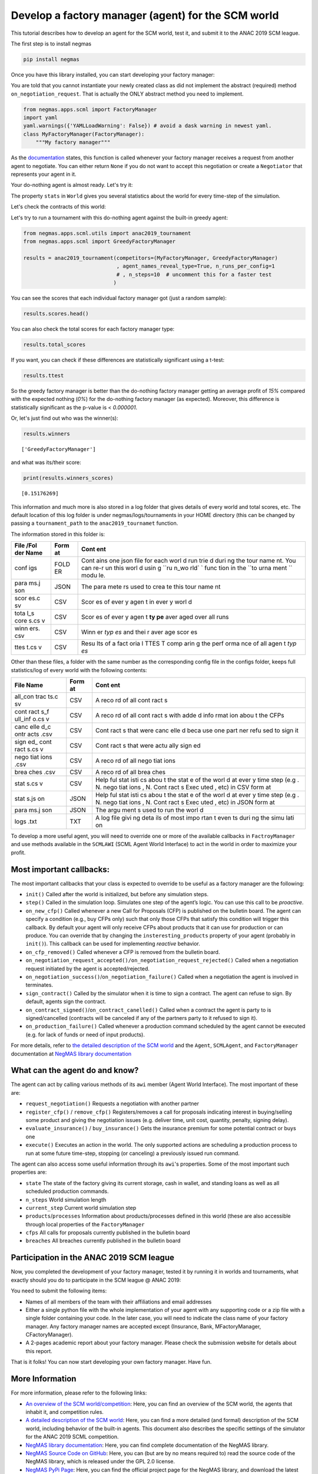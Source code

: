 
Develop a factory manager (agent) for the SCM world
---------------------------------------------------

This tutorial describes how to develop an agent for the SCM world, test
it, and submit it to the ANAC 2019 SCM league.

The first step is to install negmas

.. code:: bash

    pip install negmas

Once you have this library installed, you can start developing your
factory manager:

You are told that you cannot instantiate your newly created class as did
not implement the abstract (required) method ``on_negotiation_request``.
That is actually the ONLY abstract method you need to implement.

.. code:: ipython3

    from negmas.apps.scml import FactoryManager
    import yaml
    yaml.warnings({'YAMLLoadWarning': False}) # avoid a dask warning in newest yaml.
    class MyFactoryManager(FactoryManager):
        """My factory manager"""

As the
`documentation <http://www.yasserm.com/negmas/negmas.apps.scml.html?highlight=on_negotiation_request#negmas.apps.scml.SCMLAgent.on_negotiation_request>`__
states, this function is called whenever your factory manager receives a
request from another agent to negotiate. You can either return ``None``
if you do not want to accept this negotiation or create a ``Negotiator``
that represents your agent in it.

Your do-nothing agent is almost ready. Let's try it:

The property ``stats`` in ``World`` gives you several statistics about
the world for every time-step of the simulation.

Let's check the contracts of this world:

Let's try to run a tournament with this do-nothing agent against the
built-in greedy agent:

.. code:: ipython3

    from negmas.apps.scml.utils import anac2019_tournament
    from negmas.apps.scml import GreedyFactoryManager
    
    results = anac2019_tournament(competitors=(MyFactoryManager, GreedyFactoryManager)
                                  , agent_names_reveal_type=True, n_runs_per_config=1
                                  # , n_steps=10  # uncomment this for a faster test
                                 )

You can see the scores that each individual factory manager got (just a
random sample):

.. code:: ipython3

    results.scores.head()




.. raw:: html

    <div>
    <style scoped>
        .dataframe tbody tr th:only-of-type {
            vertical-align: middle;
        }
    
        .dataframe tbody tr th {
            vertical-align: top;
        }
    
        .dataframe thead th {
            text-align: right;
        }
    </style>
    <table border="1" class="dataframe">
      <thead>
        <tr style="text-align: right;">
          <th></th>
          <th>agent_name</th>
          <th>agent_type</th>
          <th>log_file</th>
          <th>score</th>
          <th>stats_folder</th>
          <th>world</th>
        </tr>
      </thead>
      <tbody>
        <tr>
          <th>0</th>
          <td>my_1_0</td>
          <td>MyFactoryManager</td>
          <td>None</td>
          <td>0.000000</td>
          <td>/export/home/yasser/code/projects/negmas/noteb...</td>
          <td>00052/20190227-0809064n34</td>
        </tr>
        <tr>
          <th>1</th>
          <td>greedy_2_1</td>
          <td>GreedyFactoryManager</td>
          <td>None</td>
          <td>0.618758</td>
          <td>/export/home/yasser/code/projects/negmas/noteb...</td>
          <td>00052/20190227-0809064n34</td>
        </tr>
        <tr>
          <th>2</th>
          <td>my_1_2</td>
          <td>MyFactoryManager</td>
          <td>None</td>
          <td>0.000000</td>
          <td>/export/home/yasser/code/projects/negmas/noteb...</td>
          <td>00052/20190227-0809064n34</td>
        </tr>
        <tr>
          <th>3</th>
          <td>greedy_1_3</td>
          <td>GreedyFactoryManager</td>
          <td>None</td>
          <td>0.493517</td>
          <td>/export/home/yasser/code/projects/negmas/noteb...</td>
          <td>00052/20190227-0809064n34</td>
        </tr>
        <tr>
          <th>4</th>
          <td>my_2_4</td>
          <td>MyFactoryManager</td>
          <td>None</td>
          <td>0.000000</td>
          <td>/export/home/yasser/code/projects/negmas/noteb...</td>
          <td>00052/20190227-0809064n34</td>
        </tr>
      </tbody>
    </table>
    </div>



You can also check the total scores for each factory manager type:

.. code:: ipython3

    results.total_scores




.. raw:: html

    <div>
    <style scoped>
        .dataframe tbody tr th:only-of-type {
            vertical-align: middle;
        }
    
        .dataframe tbody tr th {
            vertical-align: top;
        }
    
        .dataframe thead th {
            text-align: right;
        }
    </style>
    <table border="1" class="dataframe">
      <thead>
        <tr style="text-align: right;">
          <th></th>
          <th>agent_type</th>
          <th>score</th>
        </tr>
      </thead>
      <tbody>
        <tr>
          <th>0</th>
          <td>GreedyFactoryManager</td>
          <td>0.151763</td>
        </tr>
        <tr>
          <th>1</th>
          <td>MyFactoryManager</td>
          <td>0.000000</td>
        </tr>
      </tbody>
    </table>
    </div>



If you want, you can check if these differences are statistically
significant using a t-test:

.. code:: ipython3

    results.ttest




.. raw:: html

    <div>
    <style scoped>
        .dataframe tbody tr th:only-of-type {
            vertical-align: middle;
        }
    
        .dataframe tbody tr th {
            vertical-align: top;
        }
    
        .dataframe thead th {
            text-align: right;
        }
    </style>
    <table border="1" class="dataframe">
      <thead>
        <tr style="text-align: right;">
          <th></th>
          <th>a</th>
          <th>b</th>
          <th>p</th>
          <th>t</th>
        </tr>
      </thead>
      <tbody>
        <tr>
          <th>0</th>
          <td>MyFactoryManager</td>
          <td>GreedyFactoryManager</td>
          <td>7.399829e-67</td>
          <td>-17.857351</td>
        </tr>
      </tbody>
    </table>
    </div>



So the greedy factory manager is better than the do-nothing factory
manager getting an average profit of *15%* compared with the expected
nothing (*0%*) for the do-nothing factory manager (as expected).
Moreover, this difference is statistically significant as the p-value is
< *0.000001*.

Or, let's just find out who was the winner(s):

.. code:: ipython3

    results.winners




.. parsed-literal::

    ['GreedyFactoryManager']



and what was its/their score:

.. code:: ipython3

    print(results.winners_scores)


.. parsed-literal::

    [0.15176269]


This information and much more is also stored in a log folder that gives
details of every world and total scores, etc. The default location of
this log folder is under negmas/logs/tournaments in your HOME directory
(this can be changed by passing a ``tournament_path`` to the
``anac2019_tournamet`` function.

The information stored in this folder is:

+------+------+------+
| File | Form | Cont |
| /Fol | at   | ent  |
| der  |      |      |
| Name |      |      |
+======+======+======+
| conf | FOLD | Cont |
| igs  | ER   | ains |
|      |      | one  |
|      |      | json |
|      |      | file |
|      |      | for  |
|      |      | each |
|      |      | worl |
|      |      | d    |
|      |      | run  |
|      |      | trie |
|      |      | d    |
|      |      | duri |
|      |      | ng   |
|      |      | the  |
|      |      | tour |
|      |      | name |
|      |      | nt.  |
|      |      | You  |
|      |      | can  |
|      |      | re-r |
|      |      | un   |
|      |      | this |
|      |      | worl |
|      |      | d    |
|      |      | usin |
|      |      | g    |
|      |      | ``ru |
|      |      | n_wo |
|      |      | rld` |
|      |      | `    |
|      |      | func |
|      |      | tion |
|      |      | in   |
|      |      | the  |
|      |      | ``to |
|      |      | urna |
|      |      | ment |
|      |      | ``   |
|      |      | modu |
|      |      | le.  |
+------+------+------+
| para | JSON | The  |
| ms.j |      | para |
| son  |      | mete |
|      |      | rs   |
|      |      | used |
|      |      | to   |
|      |      | crea |
|      |      | te   |
|      |      | this |
|      |      | tour |
|      |      | name |
|      |      | nt   |
+------+------+------+
| scor | CSV  | Scor |
| es.c |      | es   |
| sv   |      | of   |
|      |      | ever |
|      |      | y    |
|      |      | agen |
|      |      | t    |
|      |      | in   |
|      |      | ever |
|      |      | y    |
|      |      | worl |
|      |      | d    |
+------+------+------+
| tota | CSV  | Scor |
| l\_s |      | es   |
| core |      | of   |
| s.cs |      | ever |
| v    |      | y    |
|      |      | agen |
|      |      | t    |
|      |      | **ty |
|      |      | pe** |
|      |      | aver |
|      |      | aged |
|      |      | over |
|      |      | all  |
|      |      | runs |
+------+------+------+
| winn | CSV  | Winn |
| ers. |      | er   |
| csv  |      | *typ |
|      |      | es*  |
|      |      | and  |
|      |      | thei |
|      |      | r    |
|      |      | aver |
|      |      | age  |
|      |      | scor |
|      |      | es   |
+------+------+------+
| ttes | CSV  | Resu |
| t.cs |      | lts  |
| v    |      | of a |
|      |      | fact |
|      |      | oria |
|      |      | l    |
|      |      | TTES |
|      |      | T    |
|      |      | comp |
|      |      | arin |
|      |      | g    |
|      |      | the  |
|      |      | perf |
|      |      | orma |
|      |      | nce  |
|      |      | of   |
|      |      | all  |
|      |      | agen |
|      |      | t    |
|      |      | *typ |
|      |      | es*  |
+------+------+------+

Other than these files, a folder with the same number as the
corresponding config file in the configs folder, keeps full
statistics/log of every world with the following contents:

+------+------+------+
| File | Form | Cont |
| Name | at   | ent  |
+======+======+======+
| all\ | CSV  | A    |
| _con |      | reco |
| trac |      | rd   |
| ts.c |      | of   |
| sv   |      | all  |
|      |      | cont |
|      |      | ract |
|      |      | s    |
+------+------+------+
| cont | CSV  | A    |
| ract |      | reco |
| s\_f |      | rd   |
| ull\ |      | of   |
| _inf |      | all  |
| o.cs |      | cont |
| v    |      | ract |
|      |      | s    |
|      |      | with |
|      |      | adde |
|      |      | d    |
|      |      | info |
|      |      | rmat |
|      |      | ion  |
|      |      | abou |
|      |      | t    |
|      |      | the  |
|      |      | CFPs |
+------+------+------+
| canc | CSV  | Cont |
| elle |      | ract |
| d\_c |      | s    |
| ontr |      | that |
| acts |      | were |
| .csv |      | canc |
|      |      | elle |
|      |      | d    |
|      |      | beca |
|      |      | use  |
|      |      | one  |
|      |      | part |
|      |      | ner  |
|      |      | refu |
|      |      | sed  |
|      |      | to   |
|      |      | sign |
|      |      | it   |
+------+------+------+
| sign | CSV  | Cont |
| ed\_ |      | ract |
| cont |      | s    |
| ract |      | that |
| s.cs |      | were |
| v    |      | actu |
|      |      | ally |
|      |      | sign |
|      |      | ed   |
+------+------+------+
| nego | CSV  | A    |
| tiat |      | reco |
| ions |      | rd   |
| .csv |      | of   |
|      |      | all  |
|      |      | nego |
|      |      | tiat |
|      |      | ions |
+------+------+------+
| brea | CSV  | A    |
| ches |      | reco |
| .csv |      | rd   |
|      |      | of   |
|      |      | all  |
|      |      | brea |
|      |      | ches |
+------+------+------+
| stat | CSV  | Help |
| s.cs |      | ful  |
| v    |      | stat |
|      |      | isti |
|      |      | cs   |
|      |      | abou |
|      |      | t    |
|      |      | the  |
|      |      | stat |
|      |      | e    |
|      |      | of   |
|      |      | the  |
|      |      | worl |
|      |      | d    |
|      |      | at   |
|      |      | ever |
|      |      | y    |
|      |      | time |
|      |      | step |
|      |      | (e.g |
|      |      | .    |
|      |      | N.   |
|      |      | nego |
|      |      | tiat |
|      |      | ions |
|      |      | ,    |
|      |      | N.   |
|      |      | Cont |
|      |      | ract |
|      |      | s    |
|      |      | Exec |
|      |      | uted |
|      |      | ,    |
|      |      | etc) |
|      |      | in   |
|      |      | CSV  |
|      |      | form |
|      |      | at   |
+------+------+------+
| stat | JSON | Help |
| s.js |      | ful  |
| on   |      | stat |
|      |      | isti |
|      |      | cs   |
|      |      | abou |
|      |      | t    |
|      |      | the  |
|      |      | stat |
|      |      | e    |
|      |      | of   |
|      |      | the  |
|      |      | worl |
|      |      | d    |
|      |      | at   |
|      |      | ever |
|      |      | y    |
|      |      | time |
|      |      | step |
|      |      | (e.g |
|      |      | .    |
|      |      | N.   |
|      |      | nego |
|      |      | tiat |
|      |      | ions |
|      |      | ,    |
|      |      | N.   |
|      |      | Cont |
|      |      | ract |
|      |      | s    |
|      |      | Exec |
|      |      | uted |
|      |      | ,    |
|      |      | etc) |
|      |      | in   |
|      |      | JSON |
|      |      | form |
|      |      | at   |
+------+------+------+
| para | JSON | The  |
| ms.j |      | argu |
| son  |      | ment |
|      |      | s    |
|      |      | used |
|      |      | to   |
|      |      | run  |
|      |      | the  |
|      |      | worl |
|      |      | d    |
+------+------+------+
| logs | TXT  | A    |
| .txt |      | log  |
|      |      | file |
|      |      | givi |
|      |      | ng   |
|      |      | deta |
|      |      | ils  |
|      |      | of   |
|      |      | most |
|      |      | impo |
|      |      | rtan |
|      |      | t    |
|      |      | even |
|      |      | ts   |
|      |      | duri |
|      |      | ng   |
|      |      | the  |
|      |      | simu |
|      |      | lati |
|      |      | on   |
+------+------+------+

To develop a more useful agent, you will need to override one or more of
the available callbacks in ``FactroyManager`` and use methods available
in the ``SCMLAWI`` (SCML Agent World Interface) to act in the world in
order to maximize your profit.

Most important callbacks:
~~~~~~~~~~~~~~~~~~~~~~~~~

The most important callbacks that your class is expected to override to
be useful as a factory manager are the following:

-  ``init()`` Called after the world is initialized, but before any
   simulation steps.
-  ``step()`` Called in the simulation loop. Simulates one step of the
   agent’s logic. You can use this call to be *proactive*.
-  ``on_new_cfp()`` Called whenever a new Call for Proposals (CFP) is
   published on the bulletin board. The agent can specify a condition
   (e.g., buy CFPs only) such that only those CFPs that satisfy this
   condition will trigger this callback. By default your agent will only
   receive CFPs about products that it can use for production or can
   produce. You can override that by changing the
   ``insteresting_products`` property of your agent (probably in
   ``init()``). This callback can be used for implementing *reactive*
   behavior.
-  ``on_cfp_removed()`` Called whenever a CFP is removed from the
   bulletin board.
-  ``on_negotiation_request_accepted()/on_negotiation_request_rejected()``
   Called when a negotiation request initiated by the agent is
   accepted/rejected.
-  ``on_negotiation_success()``/``on_negotiation_failure()`` Called when
   a negotiation the agent is involved in terminates.
-  ``sign_contract()`` Called by the simulator when it is time to sign a
   contract. The agent can refuse to sign. By default, agents sign the
   contract.
-  ``on_contract_signed()``/``on_contract_canelled()`` Called when a
   contract the agent is party to is signed/cancelled (contracts will be
   canceled if any of the partners party to it refused to sign it).
-  ``on_production_failure()`` Called whenever a production command
   scheduled by the agent cannot be executed (e.g. for lack of funds or
   need of input products).

For more details, refer to `the detailed description of the SCM
world <http://www.yasserm.com/scml/scml.pdf>`__ and the ``Agent``,
``SCMLAgent``, and ``FactoryManager`` documentation at `NegMAS library
documentation <http://www.yasserm.com/negmas/>`__

What can the agent do and know?
~~~~~~~~~~~~~~~~~~~~~~~~~~~~~~~

The agent can act by calling various methods of its ``awi`` member
(Agent World Interface). The most important of these are:

-  ``request_negotiation()`` Requests a negotiation with another partner
-  ``register_cfp()`` / ``remove_cfp()`` Registers/removes a call for
   proposals indicating interest in buying/selling some product and
   giving the negotiation issues (e.g. deliver time, unit cost,
   quantity, penalty, signing delay).
-  ``evaluate_insurance()`` / ``buy_insurance()`` Gets the insurance
   premium for some potential contract or buys one
-  ``execute()`` Executes an action in the world. The only supported
   actions are scheduling a production process to run at some future
   time-step, stopping (or canceling) a previously issued run command.

The agent can also access some useful information through its ``awi``'s
properties. Some of the most important such properties are:

-  ``state`` The state of the factory giving its current storage, cash
   in wallet, and standing loans as well as all scheduled production
   commands.
-  ``n_steps`` World simulation length
-  ``current_step`` Current world simulation step
-  ``products``/``processes`` Information about products/processes
   defined in this world (these are also accessible through local
   properties of the ``FactoryManager``
-  ``cfps`` All calls for proposals currently published in the bulletin
   board
-  ``breaches`` All breaches currently published in the bulletin board

Participation in the ANAC 2019 SCM league
~~~~~~~~~~~~~~~~~~~~~~~~~~~~~~~~~~~~~~~~~

Now, you completed the development of your factory manager, tested it by
running it in worlds and tournaments, what exactly should you do to
participate in the SCM league @ ANAC 2019:

You need to submit the following items:

-  Names of all members of the team with their affiliations and email
   addresses
-  Either a single python file with the whole implementation of your
   agent with any supporting code or a zip file with a single folder
   containing your code. In the later case, you will need to indicate
   the class name of your factory manager. Any factory manager names are
   accepted except (Insurance, Bank, MFactoryManager, CFactoryManager).
-  A 2-pages academic report about your factory manager. Please check
   the submission website for details about this report.

That is it folks! You can now start developing your own factory manager.
Have fun.

More Information
~~~~~~~~~~~~~~~~

For more information, please refer to the following links:

-  `An overview of the SCM
   world/competition <http://www.yasserm.com/scml/overview.pdf>`__:
   Here, you can find an overview of the SCM world, the agents that
   inhabit it, and competition rules.
-  `A detailed description of the SCM
   world <http://www.yasserm.com/scml/scml.pdf>`__: Here, you can find a
   more detailed (and formal) description of the SCM world, including
   behavior of the built-in agents. This document also describes the
   specific settings of the simulator for the ANAC 2019 SCML
   competition.
-  `NegMAS library documentation <http://www.yasserm.com/negmas/>`__:
   Here, you can find complete documentation of the NegMAS library.
-  `NegMAS Source Code on
   GitHub <https://github.com/yasserfarouk/negmas>`__: Here, you can
   (but are by no means required to) read the source code of the NegMAS
   library, which is released under the GPL 2.0 license.
-  `NegMAS PyPi Page <https://pypi.org/project/negmas/>`__: Here, you
   can find the official project page for the NegMAS library, and
   download the latest version (or just use pip install as described
   here). Version 0.2.0 will be compatible with the distributed version.



Download :download:`Notebook<notebooks/07.develop_scml_agent.ipynb>`.


